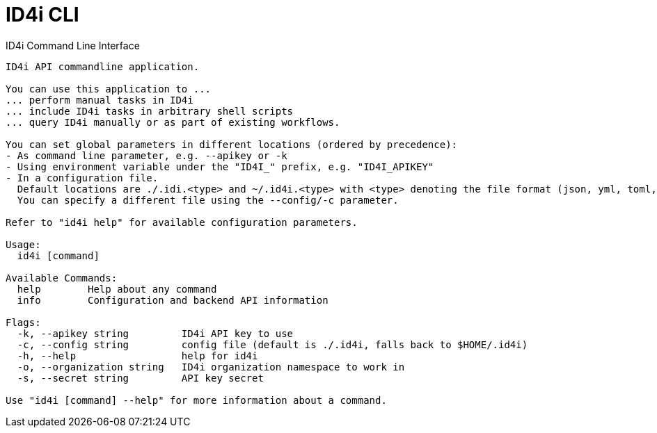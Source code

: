 = ID4i CLI

ID4i Command Line Interface


```
ID4i API commandline application.

You can use this application to ...
... perform manual tasks in ID4i
... include ID4i tasks in arbitrary shell scripts
... query ID4i manually or as part of existing workflows.

You can set global parameters in different locations (ordered by precedence):
- As command line parameter, e.g. --apikey or -k
- Using environment variable under the "ID4I_" prefix, e.g. "ID4I_APIKEY"
- In a configuration file.
  Default locations are ./.idi.<type> and ~/.id4i.<type> with <type> denoting the file format (json, yml, toml, hcl, properties)
  You can specify a different file using the --config/-c parameter.

Refer to "id4i help" for available configuration parameters.

Usage:
  id4i [command]

Available Commands:
  help        Help about any command
  info        Configuration and backend API information

Flags:
  -k, --apikey string         ID4i API key to use
  -c, --config string         config file (default is ./.id4i, falls back to $HOME/.id4i)
  -h, --help                  help for id4i
  -o, --organization string   ID4i organization namespace to work in
  -s, --secret string         API key secret

Use "id4i [command] --help" for more information about a command.
```
